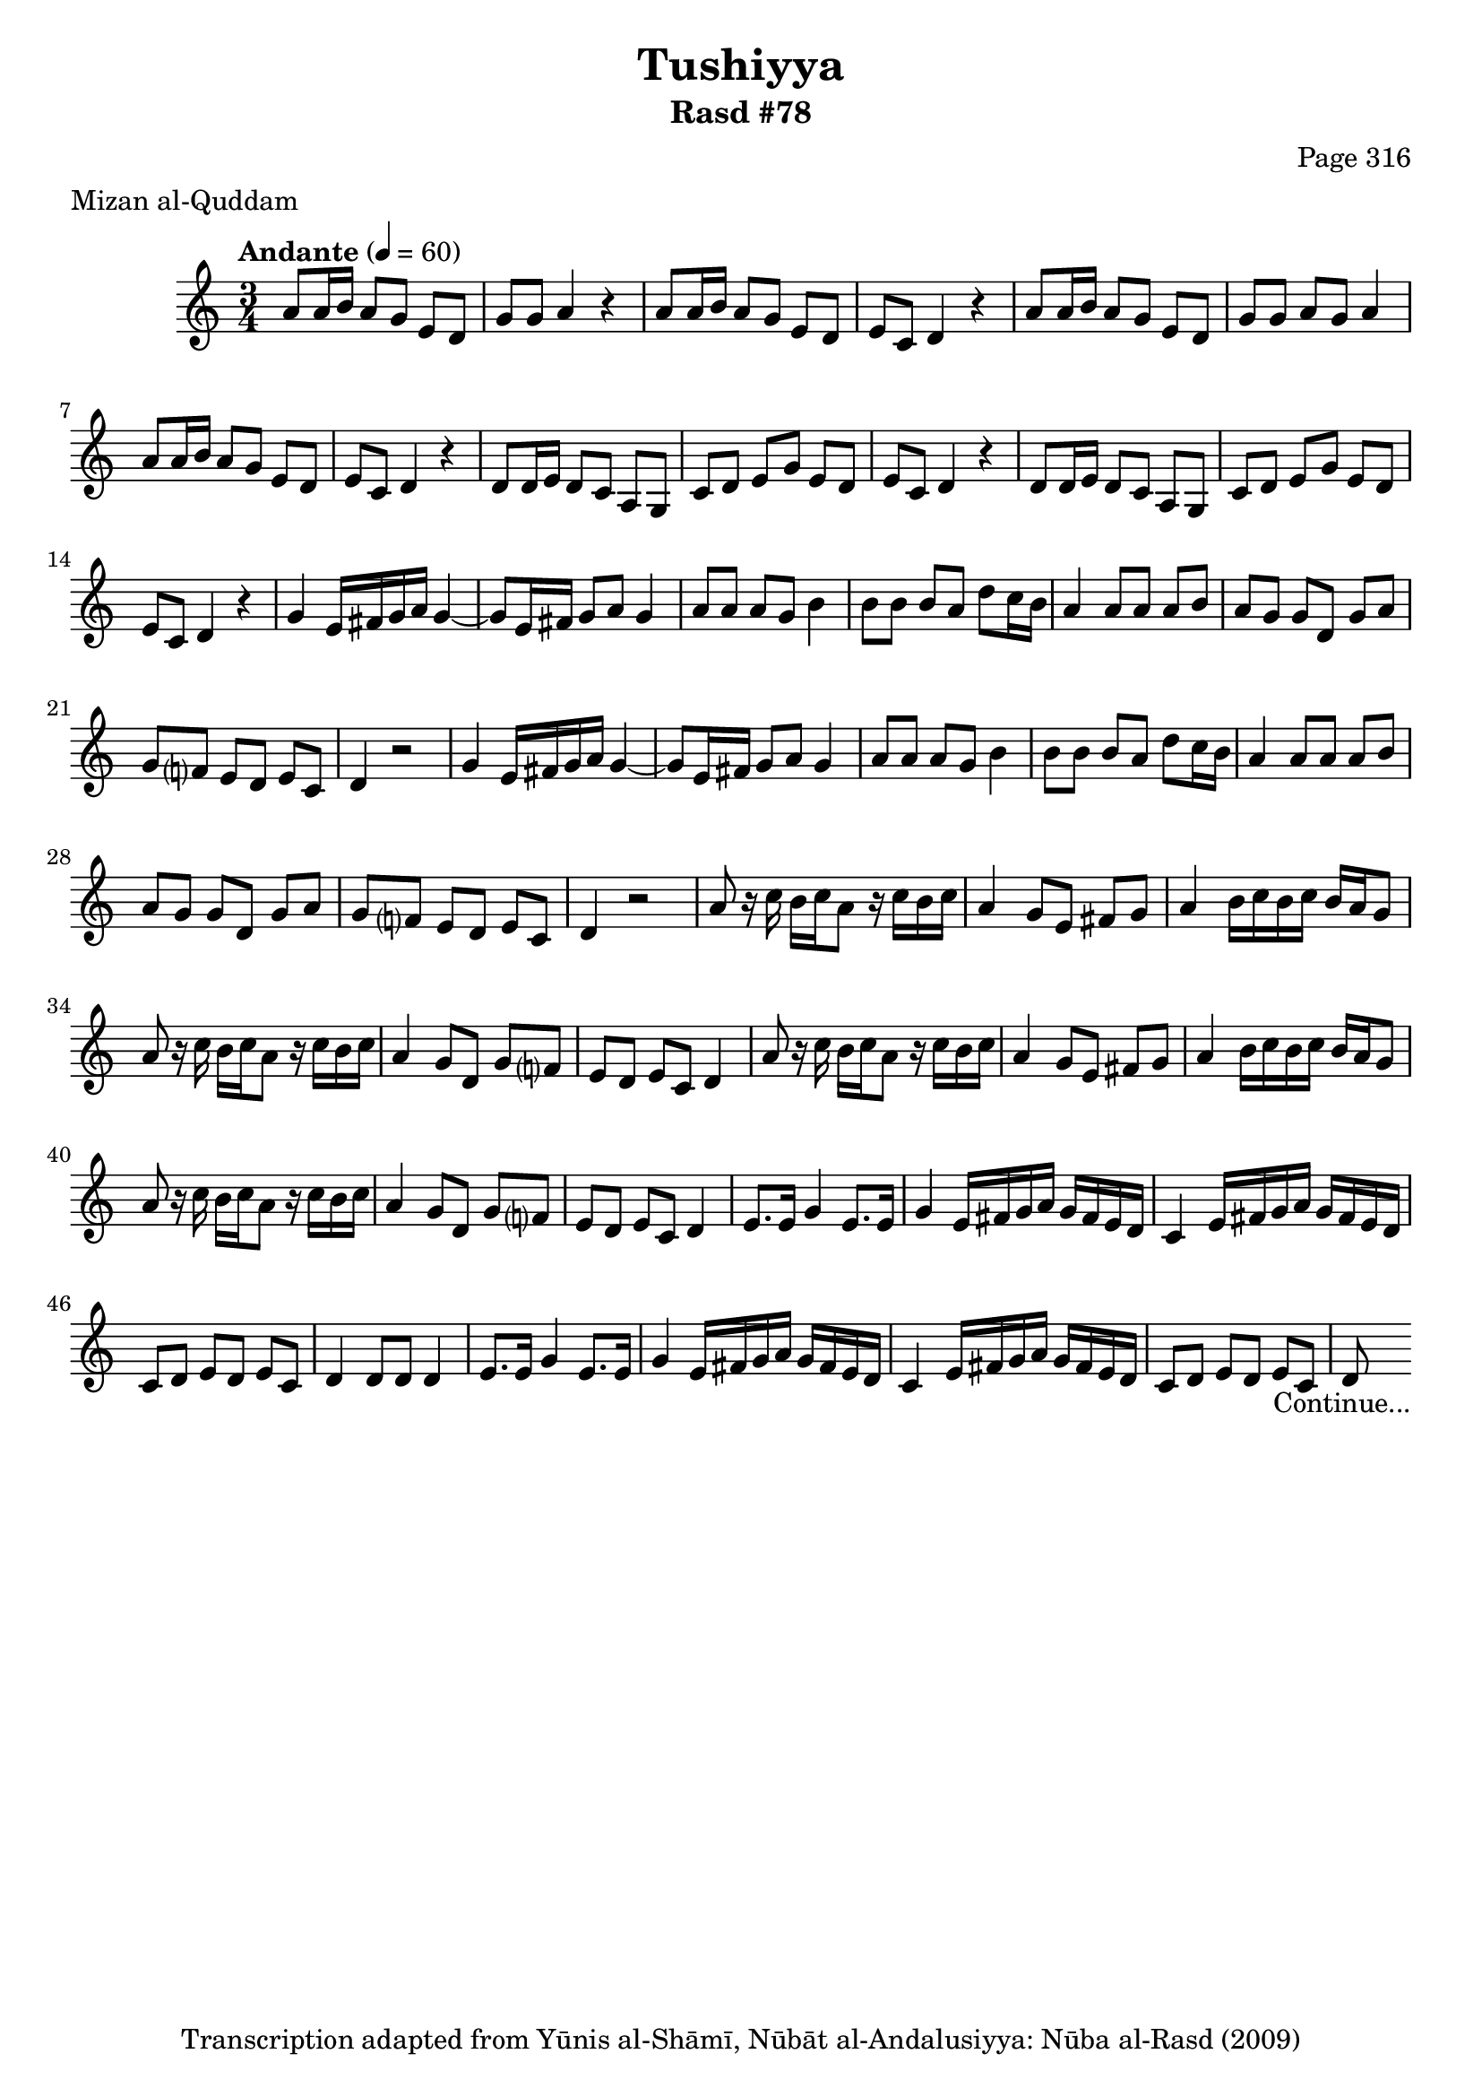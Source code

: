 \version "2.18.2"

\header {
	title = "Tushiyya"
	subtitle = "Rasd #78"
	composer = "Page 316"
	meter = "Mizan al-Quddam"
	copyright = "Transcription adapted from Yūnis al-Shāmī, Nūbāt al-Andalusiyya: Nūba al-Rasd (2009)"
	tagline = ""
}

% VARIABLES

db = \bar "!"
dc = \markup { \right-align { \italic { "D.C. al Fine" } } }
ds = \markup { \right-align { \italic { "D.S. al Fine" } } }
dsalcoda = \markup { \right-align { \italic { "D.S. al Coda" } } }
dcalcoda = \markup { \right-align { \italic { "D.C. al Coda" } } }
fine = \markup { \italic { "Fine" } }
incomplete = \markup { \right-align "Incomplete: missing pages in scan. Following number is likely also missing" }
continue = \markup { \center-align "Continue..." }
segno = \markup { \musicglyph #"scripts.segno" }
coda = \markup { \musicglyph #"scripts.coda" }
error = \markup { { "Wrong number of beats in score" } }
repeaterror = \markup { { "Score appears to be missing repeat" } }
accidentalerror = \markup { { "Unclear accidentals" } }

% TRANSCRIPTION

\score {

	\relative d' {
		\clef "treble"
		\key c \major
		\time 3/4
			\set Timing.beamExceptions = #'()
			\set Timing.baseMoment = #(ly:make-moment 1/4)
			\set Timing.beatStructure = #'(1 1 1 1)
		\tempo "Andante" 4 = 60

		a'8 a16 b a8 g e d |
		g g a4 r4 |
		a8 a16 b a8 g e d |
		e c d4 r4 |
		a'8 a16 b a8 g e d |
		g g a g a4 |
		a8 a16 b a8 g e d |
		e c d4 r4 |

		\repeat unfold 2 {
			d8 d16 e d8 c a g |
			c d e g e d |
			e c d4 r4 |
		}

		\repeat unfold 2 {
			g4 e16 fis g a g4~ |
			g8 e16 fis g8 a g4 |
			a8 a a g b4 |
			b8 b b a d c16 b |
			a4 a8 a a b |
			a g g d g a |
			g f? e d e c |
			d4 r2
		}

		\repeat unfold 2 {
			a'8 r16 c b c a8 r16 c b c |
			a4 g8 e fis g |
			a4 b16 c b c b a g8 |
			a8 r16 c b c a8 r16 c b c |
			a4 g8 d g f? |
			e d e c d4 |
		}

		\repeat unfold 2 {
			e8. e16 g4 e8. e16 |
			g4 e16 fis g a g fis e d |
			c4 e16 fis g a g fis e d |
			c8 d e d e c |
		}

		\alternative {
			{
				d4 d8 d d4 |
			}
			{
				d8-\continue \bar ""
			}
		}

	}

	\layout {}
	\midi {}
}
